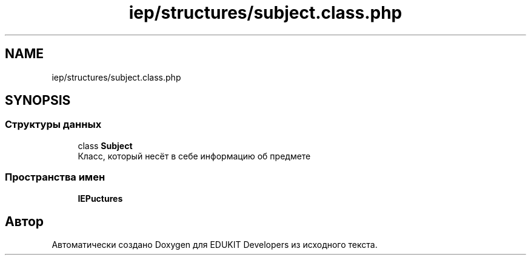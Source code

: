 .TH "iep/structures/subject.class.php" 3 "Чт 24 Авг 2017" "Version 1.0" "EDUKIT Developers" \" -*- nroff -*-
.ad l
.nh
.SH NAME
iep/structures/subject.class.php
.SH SYNOPSIS
.br
.PP
.SS "Структуры данных"

.in +1c
.ti -1c
.RI "class \fBSubject\fP"
.br
.RI "Класс, который несёт в себе информацию об предмете "
.in -1c
.SS "Пространства имен"

.in +1c
.ti -1c
.RI " \fBIEP\\Structures\fP"
.br
.in -1c
.SH "Автор"
.PP 
Автоматически создано Doxygen для EDUKIT Developers из исходного текста\&.
